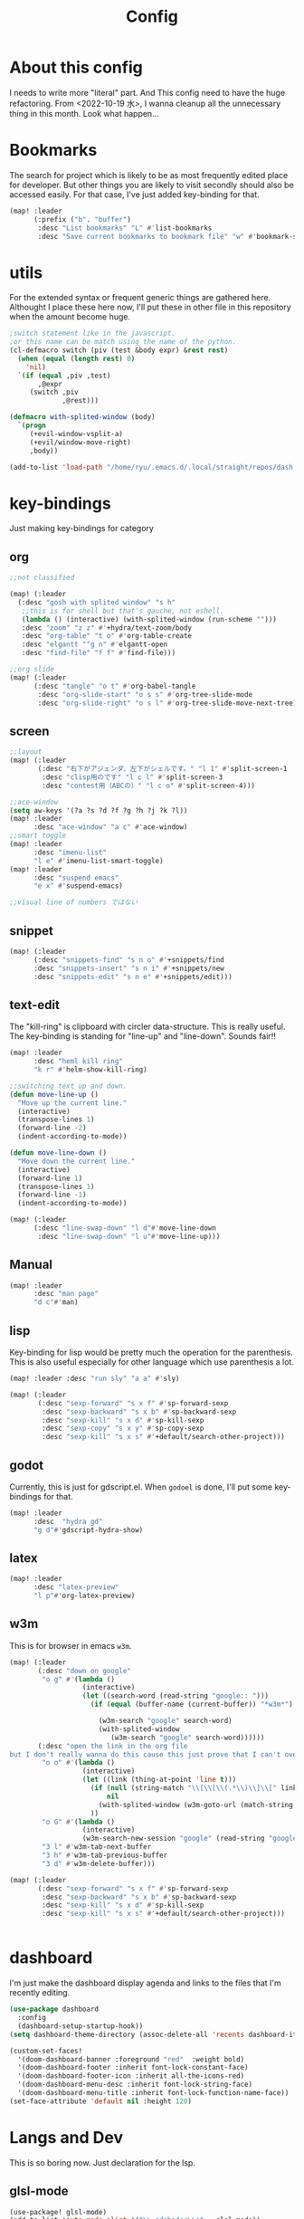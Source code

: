 #+TITLE: Config
#+property: header-args:emacs-lisp :tangle "./config.el"

* About this config
I needs to write more "literal" part. And This config need to have the huge refactoring. From <2022-10-19 水>, I wanna cleanup all the unnecessary thing in this month. Look what happen...

* Bookmarks
The search for project which is likely to be as most frequently edited place for developer. But other things you are likely to visit secondly should also be accessed easily. For that case, I've just added key-binding for that.
#+BEGIN_SRC emacs-lisp
(map! :leader
      (:prefix ("b". "buffer")
       :desc "List bookmarks" "L" #'list-bookmarks
       :desc "Save current bookmarks to bookmark file" "w" #'bookmark-save))
#+END_SRC

* utils
For the extended syntax or frequent generic things are gathered here.
Althought I place these here now, I'll put these in other file in this repository when the amount become huge.
#+begin_src emacs-lisp :results output
;switch statement like in the javascript.
;or this name can be match using the name of the python.
(cl-defmacro switch (piv (test &body expr) &rest rest)
  (when (equal (length rest) 0)
    'nil)
  `(if (equal ,piv ,test)
       ,@expr
     (switch ,piv
             ,@rest)))

(defmacro with-splited-window (body)
  `(progn
     (+evil-window-vsplit-a)
     (+evil/window-move-right)
     ,body))

(add-to-list 'load-path "/home/ryu/.emacs.d/.local/straight/repos/dash.el")
#+end_src

#+RESULTS:

* key-bindings
Just making key-bindings for category
** org
#+BEGIN_SRC emacs-lisp
;;not classified

(map! (:leader
  (:desc "gosh with splited window" "s h"
   ;;this is for shell but that's gauche, not eshell.
   (lambda () (interactive) (with-splited-window (run-scheme "")))
   :desc "zoom" "z z" #'+hydra/text-zoom/body
   :desc "org-table" "t o" #'org-table-create
   :desc "elgantt ""g n" #'elgantt-open
   :desc "find-file" "f f" #'find-file)))

;;org slide
(map! (:leader
      (:desc "tangle" "o t" #'org-babel-tangle
       :desc "org-slide-start" "o s s" #'org-tree-slide-mode
       :desc "org-slide-right" "o s l" #'org-tree-slide-move-next-tree)))

#+END_SRC

** screen
#+begin_src emacs-lisp
;;layout
(map! (:leader
       (:desc "右下がアジェンダ、左下がシェルです。" "l 1" #'split-screen-1
        :desc "clisp用のです" "l c l" #'split-screen-3
        :desc "contest用（ABCの）" "l c o" #'split-screen-4)))

;;ace-window
(setq aw-keys '(?a ?s ?d ?f ?g ?h ?j ?k ?l))
(map! :leader
      :desc "ace-window" "a c" #'ace-window)
;;smart toggle
(map! :leader
      :desc "imenu-list"
      "l e" #'imenu-list-smart-toggle)
(map! :leader
      :desc "suspend emacs"
      "e x" #'suspend-emacs)

;;visual line of numbers ではない
#+end_src

#+RESULTS:
: imenu-list-smart-toggle

** snippet
#+begin_src emacs-lisp
(map! (:leader
      (:desc "snippets-find" "s n o" #'+snippets/find
      :desc "snippets-insert" "s n i" #'+snippets/new
      :desc "snippets-edit" "s n e" #'+snippets/edit)))
#+end_src

** text-edit
The "kill-ring" is clipboard with circler data-structure. This is really useful.
The key-binding is standing for "line-up" and "line-down". Sounds fair!!
#+begin_src emacs-lisp
(map! :leader
      :desc "heml kill ring"
      "k r" #'helm-show-kill-ring)

;;switching text up and down.
(defun move-line-up ()
  "Move up the current line."
  (interactive)
  (transpose-lines 1)
  (forward-line -2)
  (indent-according-to-mode))

(defun move-line-down ()
  "Move down the current line."
  (interactive)
  (forward-line 1)
  (transpose-lines 1)
  (forward-line -1)
  (indent-according-to-mode))

(map! (:leader
      (:desc "line-swap-down" "l d"#'move-line-down
       :desc "line-swap-down" "l u"#'move-line-up)))
#+end_src

** Manual
#+begin_src emacs-lisp
(map! :leader
      :desc "man page"
      "d c"#'man)
#+end_src

** lisp
Key-binding for lisp would be pretty much the operation for the parenthesis. This is also useful especially for other language which use parenthesis a lot.
#+begin_src emacs-lisp
(map! :leader :desc "run sly" "a a" #'sly)

(map! (:leader
       (:desc "sexp-forward" "s x f" #'sp-forward-sexp
        :desc "sexp-backward" "s x b" #'sp-backward-sexp
        :desc "sexp-kill" "s x d" #'sp-kill-sexp
        :desc "sexp-copy" "s x y" #'sp-copy-sexp
        :desc "sexp-kill" "s x s" #'+default/search-other-project)))
#+end_src

#+RESULTS:
: +default/search-other-project

** godot
Currently, this is just for gdscript.el. When ~godoel~ is done, I'll put some key-bindings for that.
#+begin_src emacs-lisp
(map! :leader
      :desc  "hydra gd"
      "g d"#'gdscript-hydra-show)

#+end_src

** latex
#+begin_src emacs-lisp
(map! :leader
      :desc "latex-preview"
      "l p"#'org-latex-preview)
#+end_src
** w3m
This is for browser in emacs ~w3m~.
#+begin_src emacs-lisp
(map! (:leader
       (:desc "down on google"
        "o g" #'(lambda ()
                  (interactive)
                  (let ((search-word (read-string "google:: ")))
                    (if (equal (buffer-name (current-buffer)) "*w3m*")

                      (w3m-search "google" search-word)
                      (with-splited-window
                         (w3m-search "google" search-word))))))
       (:desc "open the link in the org file
but I don't really wanna do this cause this just prove that I can't over write the <return> key."
        "o o" #'(lambda ()
                  (interactive)
                  (let ((link (thing-at-point 'line t)))
                    (if (null (string-match "\\[\\[\\(.*\\)\\]\\[" link))
                        nil
                      (with-splited-window (w3m-goto-url (match-string 1 link))))
                    ))
        "o G" #'(lambda ()
                  (interactive)
                  (w3m-search-new-session "google" (read-string "google:: ")))
        "3 l" #'w3m-tab-next-buffer
        "3 h" #'w3m-tab-previous-buffer
        "3 d" #'w3m-delete-buffer)))

(map! (:leader
       (:desc "sexp-forward" "s x f" #'sp-forward-sexp
        :desc "sexp-backward" "s x b" #'sp-backward-sexp
        :desc "sexp-kill" "s x d" #'sp-kill-sexp
        :desc "sexp-kill" "s x s" #'+default/search-other-project)))


#+end_src

#+RESULTS:
: +default/search-other-project


* dashboard
I'm just make the dashboard display agenda and links to the files that I'm recently editing.
#+begin_src emacs-lisp
(use-package dashboard
  :config
  (dashboard-setup-startup-hook))
(setq dashboard-theme-directory (assoc-delete-all 'recents dashboard-item-generators))

(custom-set-faces!
  '(doom-dashboard-banner :foreground "red"  :weight bold)
  '(doom-dashboard-footer :inherit font-lock-constant-face)
  '(doom-dashboard-footer-icon :inherit all-the-icons-red)
  '(doom-dashboard-menu-desc :inherit font-lock-string-face)
  '(doom-dashboard-menu-title :inherit font-lock-function-name-face))
(set-face-attribute 'default nil :height 120)
#+end_src

#+RESULTS:

* Langs and Dev
This is so boring now. Just declaration for the lsp.
** glsl-mode
#+begin_src emacs-lisp
(use-package! glsl-mode)
(add-to-list 'auto-mode-alist '("\\.gdshader\\'" . glsl-mode))
#+end_src
** mermaid
#+begin_src emacs-lisp
(setq ob-mermaid-cli-path "/usr/bin/mmdc")

#+end_src

** plantuml
#+begin_src emacs-lisp
(setq org-plantuml-jar-path "~/.emacs.d/lib/plantuml.jar")
#+end_src
** LSP
*** auto
#+begin_src emacs-lisp
(setq lsp-auto-guess-root t)
(global-ede-mode t)
#+end_src

#+RESULTS:
: t

*** gdscript-mode
#+begin_src emacs-lisp
(when (string-equal system-type "darwin")
(setq gdscript-godot-executable "~/Desktop/Godot.app/Contents/MacOS/Godot"))

(setq gdscript-godot-executable "~/Downloads/Godot_v3.5-stable_x11.64")

 (defun lsp--gdscript-ignore-errors (original-function &rest args)
  "Ignore the error message resulting from Godot not replying to the `JSONRPC' request."
  (if (string-equal major-mode "gdscript-mode")
      (let ((json-data (nth 0 args)))
        (if (and (string= (gethash "jsonrpc" json-data "") "2.0")
                 (not (gethash "id" json-data nil))
                 (not (gethash "method" json-data nil)))
            nil ; (message "Method not found")
          (apply original-function args)))
    (apply original-function args)))
;; Runs the function `lsp--gdscript-ignore-errors` around `lsp--get-message-type` to suppress unknown notification errors.
(advice-add #'lsp--get-message-type :around #'lsp--gdscript-ignore-errors)
#+end_src

*** typescript
#+begin_src emacs-lisp :results silent
(add-hook 'typescript-mode-hook 'lsp-deferred)
(load-file "~/addhook/ob-typescript/ob-typescript.el")
#+end_src

#+RESULTS:


*** dap

#+begin_src emacs-lisp
(use-package dap-mode
  :custom
  (dap-lldb-debug-program `("/Users/motchang/.vscode/extensions/lanza.lldb-vscode-0.2.2/bin/darwin/bin/lldb-vscode"))
  :config
  (dap-mode 1)
  (dap-tooltip-mode 1)
  (require 'dap-lldb)
  (use-package dap-ui
      :ensure nil
      :config
      (dap-ui-mode 1)))
  (require 'dap-node)
(defun my-setup-dap-node ()
  "Require dap-node feature and run dap-node-setup if VSCode module isn't already installed"
  (unless (file-exists-p dap-node-debug-path) (dap-node-setup)))
(add-hook 'typescript-mode-hook 'my-setup-dap-node)
#+end_src

** shell
Just reading the enviroment valuable in .bashrc, bash_profile.
#+begin_src emacs-lisp
  (exec-path-from-shell-initialize)
#+end_src
** key-bind
Maybe I should use dumb-jump, But it's okay, it's working...
#+begin_src emacs-lisp
(defun mark-and-find-definition ()
  (interactive)
  (evil-set-marker ?c)
  (lsp-find-definition))

(map! (:leader
      (:desc "lsp search difinition" "l s d" #'mark-and-find-definition)))
#+end_src


* LISP
setup for multiple lisp.
** SCHEME
Just gauche.
#+begin_src emacs-lisp
(setq geiser-gauche-binary "/usr/bin/gosh")
(setq scheme-program-name "gosh -i")
(setq geiser-active-implementations '(guile gauche))
(use-package geiser-gauche
  :after geiser
  :init (add-to-list 'geiser-active-implementations 'gauche))
#+end_src

#+RESULTS:
: geiser-gauche

** RACKET
#+begin_src emacs-lisp
(add-hook 'racket-mode-hook
          (lambda ()
            (define-key racket-mode-map (kbd "<f5>") 'racket-run)))
(setq racket-program "/Applications/Racket\sv8.5/bin/racket")
#+end_src
** CLISP
**** SLY
#+BEGIN_SRC emacs-lisp
(use-package sly)
#+END_SRC


*** COCONUT
#+begin_src emacs-lisp
(use-package! coconut-mode)
(add-to-list 'auto-mode-alist '("\\.coco\\'" . coconut-mode))
#+end_src
*** elisp
#+begin_src emacs-lisp
(use-package! request)
#+end_src

* Org
** general
#+begin_src emacs-lisp
(defun head-add ()
  (interactive)
  (with-current-buffer
      (let ((content (read-string "* ")))
        (insert (concat "* " content "\n")))))

(map! :leader
      :desc "don't wanna write * again and again" "h h" #'head-add)

;;Just inserting link not completing the link section whole. Cuase I don't know how to access the clipboard from emacs.
(defun link-easer ()
  (interactive)
  (insert
   (format "[[][%s]]" (read-string "what is the title >")))
  (with-current-buffer (current-buffer)
    (re-search-backward "\\[\\]")
    )
  )

(map! :leader
      :desc "inserting link"
      "l n"#'link-easer)

#+end_src

#+RESULTS:
: link-easer

** habit
#+begin_src emacs-lisp
(require 'org-habit)
#+end_src

** Directory
#+BEGIN_SRC emacs-lisp
(when (string-equal system-type "darwin")
(setq org-directory "~/org"))
(when (string-equal system-type "gnu/linux")
(setq org-directory "~/org")
)

#+END_SRC
** Journal
#+BEGIN_SRC emacs-lisp
(when (string-equal system-type "gnu/linux")
  (setq org-journal-dir "~/Dropbox/roam/journal" )
  )


(setq org-journal-date-format "%A, %d %B %Y")
(require 'org-journal)

#+end_src
** Agenda

#+begin_src emacs-lisp

(setq org-agenda-skip-scheduled-if-done t
      org-agenda-skip-deadline-if-done t
      org-agenda-include-deadlines t
      org-agenda-block-separator #x2501
      org-agenda-compact-blocks t
      org-agenda-start-with-log-mode t)
(with-eval-after-load 'org-journal
(when (string-equal system-type "darwin")

  (setq org-agenda-files '("~/org/todo.org"
                           "~/org/elisptodo.org"
                           )))

)
(when (string-equal system-type "gnu/linux")

  (setq org-agenda-files '("~/org")))

(setq org-agenda-clockreport-parameter-plist
      (quote (:link t :maxlevel 5 :fileskip0 t :compact t :narrow 80)))
(setq org-agenda-deadline-faces
      '((1.0001 . org-warning)              ; due yesterday or before
        (0.0    . org-upcoming-deadline)))  ; due today or later

#+end_src



**** agenda styles
#+begin_src emacs-lisp
(defun air-org-skip-subtree-if-habit ()
  "Skip an agenda entry if it has a STYLE property equal to \"habit\"."
  (let ((subtree-end (save-excursion (org-end-of-subtree t))))
    (if (string= (org-entry-get nil "STYLE") "habit")
        subtree-end
      nil)))

(defun air-org-skip-subtree-if-priority (priority)
  "Skip an agenda subtree if it has a priority of PRIORITY.

PRIORITY may be one of the characters ?A, ?B, or ?C."
  (let ((subtree-end (save-excursion (org-end-of-subtree t)))
        (pri-value (* 1000 (- org-lowest-priority priority)))
        (pri-current (org-get-priority (thing-at-point 'line t))))
    (if (= pri-value pri-current)
        subtree-end
      nil)))

(setq org-agenda-custom-commands
      '(("n" "basic"
         ((tags "PRIORITY=\"A\""
                ((org-agenda-skip-function '(org-agenda-skip-entry-if 'todo 'done))
                 (org-agenda-overriding-header "High-priority unfinished tasks:")))
          (agenda "" ((org-agenda-span 4)))
          (alltodo ""
                   ((org-agenda-skip-function
                     '(or (air-org-skip-subtree-if-priority ?A)
                          (org-agenda-skip-if nil '(scheduled deadline))))))))
        ("w" "habits"
         ((alltodo ""
                   (org-habit-show-habits t))))))

                     #+end_src
** Pomodoro
#+BEGIN_SRC emacs-lisp
(use-package org-pomodoro
    :after org-agenda
    :custom
    (org-pomodoro-ask-upon-killing t)
    (org-pomodoro-format "%s")
    (org-pomodoro-short-break-format "%s")
    (org-pomodoro-long-break-format  "%s")
    :custom-face
    (org-pomodoro-mode-line ((t (:foreground "#ff5555"))))
    (org-pomodoro-mode-line-break   ((t (:foreground "#50fa7b"))))
    :hook
    (org-pomodoro-started . (lambda () (notifications-notify
                                               :title "org-pomodoro"
                           :body "Let's focus for 25 minutes!"
                           :app-icon "~/.emacs.d/img/001-food-and-restaurant.png")))
    (org-pomodoro-finished . (lambda () (notifications-notify
                                               :title "org-pomodoro"
                           :body "Well done! Take a break."
                           :app-icon "~/.emacs.d/img/004-beer.png")))
    :config
    :bind (:map org-agenda-mode-map
                ("p" . org-pomodoro)))

#+END_SRC


*** Startup settings
#+begin_src emacs-lisp
;;(setq org-startup-folded t)
#+end_src
*** Babel
**** Template
#+BEGIN_SRC emacs-lisp :results silent
(defun efs/org-babel-tangle-config ()
  (when (string-equal (file-name-directory (buffer-file-name))
                      (expand-file-name "home/ryu/.doom.d/config.org"))
    ;; Dynamic scoping to the rescue
    (let ((org-confirm-babel-evaluate nil))
      (org-babel-tangle))))

(add-hook 'org-mode-hook (lambda () (add-hook 'after-save-hook #'efs/org-babel-tangle-config)))

(org-babel-do-load-languages
 'org-babel-load-languages
 '(lisp . t)
 '(awk . t)
 '(bash . t)
 '(mermaid . t)
 '(python . t)
 '(haskell. t)
 '(C++ . t)
 '(dot . t)
 '(js . t)
 '(typescript . t)
 '(ditaa . t)
 '(plantuml. t)
 '(lilypond. t)
 '(rust . t)
 '(gnuplot . t)
 )
#+end_src

**** TODO typescript
https://github.com/lurdan/ob-typescript
の DEMO がうまく動作せず、
https://www.reddit.com/r/emacs/comments/b7rsxu/behold_orgbabelexecutetypescript/
で、トランスパイルを/tmp/でやろうとしている人がいて、うごいてなかった（ふつうに =npx tsc= が失敗している）のをみて、とりあえず、実行ごとに typescript をいれるだけしている（めちゃくちゃおそい）

#+begin_src emacs-lisp

(defun org-babel-execute:typescript (body params)
  (org-babel-execute:js
   (with-temp-buffer
     (let* ((ts-file (concat (temporary-file-directory) (make-temp-name "script") ".ts"))
            (js-file (replace-regexp-in-string ".ts$" ".js" ts-file)))
       (insert body)
       (write-region nil nil ts-file)
       (call-process-shell-command (concat "npx tsc " (shell-quote-argument ts-file)))
       (delete-region (point-min) (point-max))
       (insert-file js-file)
       (let ((js-source (buffer-substring (point-min) (point-max))))
         (delete-file ts-file)
         (delete-file js-file)
         js-source)))
   params))

(defalias 'org-babel-execute:ts 'org-babel-execute:typescript)
#+end_src

#+RESULTS:

**** circler
Circle is tiny little software which reads the code progression written in plain text.
The field separator is pipe ~|~; the result is the view of the openGL.
#+begin_src emacs-lisp
(setq org-babel-circler-excutebale "~/edu/clang/painting/unko")

(defun org-babel-execute:circler (body _)
  (interactive)
  "Org mode circler evaluate function"
  (let* ((filename "teston.txt")
         (cmd (concat org-babel-circler-excutebale " ./" filename)))
    (unless (shell-command-to-string (concat "cat" filename))
      (make-empty-file filename))
    (with-temp-file filename
      (insert body))
      (org-babel-eval cmd body)))
#+end_src


** org-roam
Org roam is package for personal(or you can make something with you friends), knowledge pages(wiki).
I just put the template for each wiki below. And my homepage is using snippet here, just taking advantage of the commands of the package to obtain the information of the graph of my articles.
*** org-roam-capture-template
#+begin_src emacs-lisp
(after! org-roam
  (setq org-roam-capture-templates
        '(("d" "default" plain
           "%?"
           :if-new (file+head "%<%Y%m%d%H%M%S>-${slug}.org" "#+title: ${title}\n")
           :unnarrowed t)

          ("l" "programming language" plain
           "* Characteristics\n\n- Family: %?\n- Inspired by: \n\n* Reference:\n\n"
           :if-new (file+head "%<%Y%m%d%H%M%S>-${slug}.org" "#+title: ${title}\n")
           :unnarrowed t)

          ("b" "book notes" plain
           "\n* Source\n\nAuthor: %^{Author}\nTitle: ${title}\nYear: %^{Year}\n\n* Summary\n\n%?"
           :if-new (file+head "%<%Y%m%d%H%M%S>-${slug}.org" "#+title: ${title}\n")
           :unnarrowed t)
          ("p" "project" plain "* Goals\n\n%?\n\n* Tasks\n\n** TODO Add initial tasks\n\n* Dates\n\n"
           :if-new (file+head "%<%Y%m%d%H%M%S>-${slug}.org" "#+title: ${title}\n#+filetags: Project")
           :unnarrowed t)
          ("s" "ordinary stuff" "* aha"
           :fi-new (file+haed "%<%Y%m%d%H%M%S>-${slug}.org" "#+title: ${title}\n#+filetags: Project")
           :unnarrowed t)
          )))

(defun get-roam-links-json ()
  (json-encode-alist
   (org-uniquify-alist
    (mapcar #'(lambda (x) (list (intern (car x)) (cadr x)))
            (org-roam-db-query
             `[:select  [links:source
                         links:dest]
               :from links
               :where (= links:type "id")])))
   ))

(defun get-roam-nodes-json ()
  (json-encode-alist (org-roam-db-query [:select [id
                                                  file
                                                  title
                                                  level
                                                  pos
                                                  olp
                                                  properties
                                                  (funcall group-concat tag
                                                           (emacsql-escape-raw \, ))]
                                         :as tags
                                         :from nodes
                                         :left-join tags
                                         :on (= id node_id)
                                         :group :by id])))


;; for the homepage, I have to prepare the id and link information as json.
(defun create-node-and-link-json ()
  (interactive)
  (let ((output-dir "~/Dropbox/POKE/Web/raedme/public/texts"))
    (when (equal org-roam-directory output-dir)
      (with-temp-file  (concat output-dir "/links.json")
        (insert (get-roam-links-json)))
      (with-temp-file (concat output-dir "/nodes.json")
        (insert (get-roam-nodes-json)))
      )
    (message "node.json and links.json was written")
    ))

(add-to-list 'org-roam-capture-new-node-hook #'create-node-and-link-json)

#+end_src

*** dir-option
#+begin_src emacs-lisp
(defun select-roam-db ()
  (interactive)
  ;;personal use
  (let ((select '((me . roam)
                  ;; with my friend
                  (share . loggg)
                  ;; Obviously, for the homepage.
                  (homepage . homepagr/raedme/public/texts))))

    (ivy-read "🐕🐕どのwikiにするか🐕🐕" select
              :require-match t
              :action (lambda (choice)
                        (setq org-roam-directory (concat "~/Dropbox/"
                                                         (symbol-name (cdr choice)))))))
  (org-roam-db-sync))
#+end_src

#+RESULTS:
: select-roam-db


*** org-roam-ui
Just for org-roam-ui, completely same as the readme of the org-roam-ui. Just boring.
#+begin_src emacs-lisp
(setq org-roam-directory "~/Dropbox/roam")
(use-package org-roam-bibtex
  :after org-roam
  :config
  (require 'org-ref))

(use-package! websocket
    :after org-roam)
    <sh

(use-package! org-roam-ui
    :after org ;; or :after org
         normally we'd recommend hooking orui after org-roam, but since org-roam does not have
         a hookable mode anymore, you're advised to pick something yourself
**** if you don't care about startup time, use
    :hook (after-init . org-roam-ui-mode)
    :config
    (setq org-roam-ui-sync-theme t
         org-roam-ui-follow t
          org-roam-ui-update-on-save t
         org-roam-ui-open-on-start t))


#+END_SRC
*** org-roam-dialies
Templates for my dailies.
#+begin_src emacs-lisp
(setq org-roam-dailies-directory "~/Dropbox/roam/journal")
;;;;;;;;;;;;;;;;;;;;;;;;;;;;;;;;;;;;;;;;;;;;;;;;;;;;;;;;;;;;;;;;;;;;;;;;;;;;;;;;
;; (setq org-roam-dialies-capture-template                                    ;;
;;       '(("d" "default" entry "* %<%I:%H%p>: %?"                            ;;
;;         :if-new (file+head "%S<%Y-%m-%d>.org" "#+title: %<%Y-%m%d>\n?")))) ;;
;;;;;;;;;;;f;;;;;;;;;;;;;;;;;;;;;;;;;;;;;;;;;;;;;;;;;;;;;;;;;;;;;;;;;;;;;;;;;;;;


#+end_src
**** (setq org-roam-dailies-capture-templates
      '(("d" "Journal" entry "* %<%H: %M>\n"
         :if-new (file+head+olp "%<%Y-%m-%d>.org"
  	  	        "#+title: %<%Y-%m-%d>\n#+filetags: %<:%Y:%B:>\n"
		  	        ("Journal")))
        ("b" "books" entry "* books"
         :if-new (file+head+olp "%<%Y-%m-%d>.org"
  	  	        "#+title: %<%Y-%m-%d>\n#+filetags: %<:%Y:%B:>\n"
		  	        ("Journal")))


        ("m" "Most Important Thing" entry "* TODO %? :mit:"
         :if-new (file+head+olp "%<%Y-%m-%d>.org"
			        "#+title: %<%Y-%m-%d>\n#+filetags: %<:%Y:%B:>\n"
			        ("Most Important Thing(s)")))))


#+end_src
** elgantt
#+begin_src emacs-lisp
(use-package! elgantt)

(setq elgantt-user-set-color-priority-counter 0)
(elgantt-create-display-rule draw-scheduled-to-deadline
  :parser ((elgantt-color . ((when-let ((colors (org-entry-get (point) "ELGANTT-COLOR")))
                               (s-split " " colors)))))
  :args (elgantt-scheduled elgantt-color elgantt-org-id)
  :body ((when elgantt-scheduled
           (let ((point1 (point))
                 (point2 (save-excursion
                           (elgantt--goto-date elgantt-scheduled)
                           (point)))
                 (color1 (or (car elgantt-color)
                             "black"))
                 (color2 (or (cadr elgantt-color)
                             "red")))
             (when (/= point1 point2)
               (elgantt--draw-gradient
                color1
                color2
                (if (< point1 point2) point1 point2) ;; Since cells are not necessarily linked in
                (if (< point1 point2) point2 point1) ;; chronological order, make sure they are sorted
                nil
                `(priority ,(setq elgantt-user-set-color-priority-counter
                                  (1- elgantt-user-set-color-priority-counter))
                           ;; Decrease the priority so that earlier entries take
                           ;; precedence over later ones (note: it doesn’t matter if the number is negative)
                           :elgantt-user-overlay ,elgantt-org-id)))))))

(setq elgantt-header-type 'outline
      elgantt-insert-blank-line-between-top-level-header t
      elgantt-startup-folded nil
      elgantt-show-header-depth t
      elgantt-draw-overarching-headers t)
#+end_src

** reading
Commands for code reading. I borrow the sneppet from ladicle's one.
#+begin_src emacs-lisp
(defconst ladicle/org-journal-dir "~/roam/journal/")
(defconst ladicle/org-journal-file-format (concat ladicle/org-journal-dir "%Y%m%d.org"))

(defvar org-code-capture--store-file "")
(defvar org-code-capture--store-header "")

;; This function is used in combination with a coding template of org-capture.
(defun org-code-capture--store-here ()
  "Register current subtree as a capture point."
  (interactive)
  (message "the header is stored")
  (setq org-code-capture--store-file (buffer-file-name))
  (setq org-code-capture--store-header (nth 4 (org-heading-components))))

;; This function is used with a capture-template for (function) type.
;; Look for headline that registered at `org-code-capture--store-header`.
;; If the matching subtree is not found, create a new Capture tree.
(defun org-code-capture--find-store-point ()
  "Find registered capture point and move the cursor to it."
  (let ((filename (if (string= "" org-code-capture--store-file)
                      (format-time-string ladicle/org-journal-file-format)
                    org-code-capture--store-file)))
    (set-buffer (org-capture-target-buffer filename)))
  (goto-char (point-min))
  (unless (derived-mode-p 'org-mode)
    (error
     "Target buffer \"%s\" for org-code-capture--find-store-file should be in Org mode"
     (current-buffer))
    (current-buffer))
  (if (re-search-forward org-code-capture--store-header nil t)
      (goto-char (point-at-bol))
    (goto-char (point-max))
    (or (bolp) (insert "\n"))
    (insert "* Capture\n")
    (beginning-of-line 0))
  (org-end-of-subtree))

;; Capture templates for code-reading
(add-to-list 'org-capture-templates
      '("u" "code-link"
         plain
         (function org-code-capture--find-store-point)
         "% {Summary}\n%(with-current-buffer (org-capture-get :original-buffer) (browse-at-remote--get-remote-url))\n# %a"
         :immediate-finish t))

(add-to-list 'org-capture-templates
        '("p" "just-code-link"
         plain
         (function org-code-capture--find-store-point)
         "%A"
         :immediate-finish t))

(defun cond-url ()
  """depending on the content of (car kill-ring)
burf the content I wanna place in journal"""
  (interactive)
  (let* ((url-lst
          (cl-remove-if (lambda (txt) (string= txt ""))
                        (split-string
                         (car kill-ring)
                         "/")
                        ))
         (domain (cadr url-lst))
         (author-repo (cddr url-lst))
         (author (nth 0 author-repo))
         (repo (car (last  author-repo)))
         (lasto (car (last url-lst))))
    (switch domain
            ("github.com"
             (insert (format "(package! %s
  :recipe (:host github :repo \"%s\"))"
                             repo (concat author  "/" repo))))
            ("www.youtube.com"
             (insert
              (shell-command-to-string
               (format "python3 ~/Dropbox/POKE/Web/youtube-sub.py %s"
                       (and (string-match "v=\\(.*\\)$" lasto)
                            (match-string 1 lasto))))
              ))
            )
    )
  )

;;keybinding
(map! (:leader
      (:desc "counsel capture" "c p" #'counsel-org-capture
       :desc "counsel capture"
      "y c" #'org-code-capture--store-here)))

#+end_src

#+RESULTS:
: org-code-capture--store-here


** babel
For org-babel, I just wanna make it look surrounded on the left side. The overlay of the ~org-modern~ is not my taste, so I've disabled the functionality partially.
#+begin_src emacs-lisp
(use-package org-modern-indent
  ;; :straight or :load-path here, to taste
  :hook
  (org-indent-mode . org-modern-indent-mode))
(add-hook 'org-mode-hook #'org-modern-mode)

(use-package org-auto-tangle
  :defer t
  :hook (org-mode . org-auto-tangle-mode))
(setq org-modern-table nil)
(progn
  (add-to-list 'load-path "~/.emacs.d/site-lisp")
  (require 'org-pretty-table)
  (add-hook 'org-mode-hook (lambda () (org-pretty-table-mode))))
(map! :leader
      :desc "execute under the subtree"
      "d o" #'org-babel-execute-subtree)
#+end_src

** org-benrify
*** To search each headlines
When editting ~.org~ file, I often search that using pattern matching like with this ~*~, then move back and forth. But I've make the list of the headline in the floating window using ~ivy~.
Go to the headiline point as the top of the screen.
#+begin_src emacs-lisp
(defun display-list-of (what-to-find)
  (interactive)
  (defun get-existing-heading-in-buffer ()
    (save-excursion
      (goto-char (point-min))
      (let ((head '()))
        (while (re-search-forward what-to-find (point-max) t)
          (add-to-list 'head (list (replace-regexp-in-string "\n" "" (thing-at-point 'line nil) )(point)))
          )
        head)))
  (ivy-read "headings> " (reverse (get-existing-heading-in-buffer))
            :action (lambda (x) (progn (goto-char (cadr x)) (evil-scroll-line-to-top (line-number-at-pos))))))
(map! :leader
      :desc "heading list of current buffer"
      "l h" (lambda () (interactive) (display-list-of "^*")))

(map! :leader
      :desc  "display TODO in the buffer and go there if you want"
      "l t" (lambda () (interactive) (display-list-of "TODO")))
#+end_src



#+RESULTS:
| lambda | nil | (interactive) | (display-list-of TODO) |


** tempo
shortcut for babel, using tab key to complete to the cons things below.
Just shoutcut keywords for src-block. I really want to add the =:results output= as the default.

#+begin_src emacs-lisp
(require 'org-tempo)
(add-to-list 'org-structure-template-alist '("el" . "src emacs-lisp"))
(add-to-list 'org-structure-template-alist '("ru" . "src rust"))
(add-to-list 'org-structure-template-alist '("cc" . "src C"))
(add-to-list 'org-structure-template-alist '("cl" . "src lisp"))
(add-to-list 'org-structure-template-alist '("aw" . "src awk"))
(add-to-list 'org-structure-template-alist '("ba" . "src bash"))
(add-to-list 'org-structure-template-alist '("py" . "src python"))
(add-to-list 'org-structure-template-alist '("hs" . "src haskell"))
(add-to-list 'org-structure-template-alist '("ts" . "src typescript"))
(add-to-list 'org-structure-template-alist '("pl" . "src plantuml"))
(add-to-list 'org-structure-template-alist '("js" . "src js"))
(add-to-list 'org-structure-template-alist '("circler" . "src circler"))
(add-to-list 'org-structure-template-alist '("lil" . "src lilypond"))
#+end_src

#+RESULTS:
: ((ts . src typescript) (hs . src ts) (lil . src lilypond) (circler . src circler) (js . src js) (pl . src plantuml) (hs . src haskell) (py . src python) (ba . src bash) (aw . src awk) (cl . src lisp) (cc . src C) (ru . src rust) (el . src emacs-lisp) (a . export ascii) (c . center) (C . comment) (e . example) (E . export) (h . export html) (l . export latex) (q . quote) (s . src) (v . verse))

** capture
#+begin_src emacs-lisp
(add-to-list 'org-capture-templates
        '("s" "ordinary stuff"
         plain
         #'(lambda () (print "para ppa"))
         "%a"
         :immediate-finish t))
#+end_src
* PREFERENCE
#+begin_src emacs-lisp
(defun my-pretty-lambda ()
  (setq prettify-symbols-alist '(("lambda" . 955))))
(add-hook 'python-mode-hook 'my-pretty-lambda)
(add-hook 'python-mode-hook 'prettify-symbols-mode)
(add-hook 'org-mode-hook 'my-pretty-lambda)
(add-hook 'org-mode-hook 'prettify-symbols-mode)
(add-hook 'lisp-mode-hook 'my-pretty-lambda)
(add-hook 'lisp-mode-hook 'prettify-symbols-mode)
(add-hook 'emacs-lisp-mode-hook 'my-pretty-lambda)
(add-hook 'emacs-lisp-mode-hook 'prettify-symbols-mode)
#+end_src

* screen
#+begin_src emacs-lisp
(defun split-screen-1 ()
  (interactive)
  (progn
  (evil-window-split)
  (next-window-any-frame)
  (shrink-window 15)
  (evil-window-vsplit)
  (eshell)
  (next-window-any-frame)
  (org-agenda :key "n")
  (next-window-any-frame)
    ))

(defun split-screen-2 ()
  (interactive)
  (progn
  (evil-window-vsplit)
  (evil-window-split)
  (shrink-window 15)
  (evil-window-vsplit)
  (eshell)
  (next-window-any-frame)
  (org-agenda :key "n")
  (next-window-any-frame)
    ))

(defun split-screen-3 ()
  (interactive)
  (progn
  (evil-window-vsplit)
  (find-file "~/edu/clisp")
  (next-window-any-frame)
  (sly)
  (evil-window-vsplit)
  (org-roam-ref-find "clisp")
  ))

(defun split-screen-4 ()
  (interactive)
  (progn
    (let ((contest-num (read-string "What is the number of contest? :"))
          (dir-name nil))
  (evil-window-vsplit)
  (setq dir-name (concat "~/edu/python/abc" contest-num))
  (mkdir dir-name)
  (find-file (concat dir-name "/a.py"))
  (next-window-any-frame)
  (eshell)
  (next-window-any-frame)


    )))

  (use-package ace-window
   :custom-face
    (aw-leading-char-face ((t (:height 4.0 :foreground "#f1fa8c")))))
#+end_src
* tools
** vocacb
#+begin_src emacs-lisp
(defun append-string-to-file (s filename)
  (with-temp-buffer
    (insert s)
    (insert "\n")
    (write-region (point-min) (point-max) filename t)))

(defun ankki ()
  (interactive)
  (progn
    (let ((word (read-string "🐕Type in the word you don't know🐕: ")))
      (append-string-to-file word "~/Documents/words.txt")
      )
    (async-shell-command "python3 ~/.doom.d/asdf.py")
    )
  )


#+end_src
** TODO 矢印
キーマップはとりま設計書
- ├ からの分岐を考える
  下に伸ばしたいのがほとんどのはず？？
  作成した時点で上に追加しておく？
- 折り曲げた時に釣り合いが取れるかどうか。
  現在ある矢印のつながりを探索して、オブジェクト（クラスでも、構造体でもいいから）
  を作成して、そこから、おる。

*** keymap

|-----------+-----------+-------------------------+---------|
|           | key       | func name               | shape   |
|-----------+-----------+-------------------------+---------|
| create    | SPC a j k | arrow down right        | └─>     |
|           |           |                         |         |
|           | SPC a p h | arrow path horizontally | ┘ or └  |
|-----------+-----------+-------------------------+---------|
#+begin_src emacs-lisp

(defun yajirushi-add ()
  (interactive)
  (let ((length (cl-parse-integer(read-string "put the arrow length here: " "3") :radix 10))
        (result ""))
    (cl-do ((num 1 (1+ num)))
        ((> num length))
      (if (equal num length)
          (setq result (concat result "└─>"))
        (setq result (concat result "├─>\n"))))
    (with-current-buffer
        (insert result)
      (number-to-string (line-number-at-pos)))
    ))
;;横に伸びるやつ
(defun yajirushi-new-line ()
  (interactive)
  (cl-case (char-after)
    ((?│)
     (forward-line -1)
     (let ((line-content (thing-at-point 'line t)))
       (insert line-content)))
    ((?├)

     (forward-line 1)
     (let ((line-content (thing-at-point 'line t)))
       (insert "\n")
       (forward-line -1)
       (insert "│")
       ))

    ((?┬)
     (let ((line-content (thing-at-point 'line t))
           (end (point)))
       (beginning-of-line)
       (let* ((start (point))
              (offset (- end start)))
         (forward-line 1)
         (insert line-content)
         (forward-line -1)
         (cl-do ((num 0 (1+ num)))
             ((> num offset))
           (cl-case (char-after)
             ((?├)
              (delete-forward-char 1)
              (insert "│")
              (forward-char -1)
              )
             ((?┬)
              (delete-forward-char 1)
              (insert "└")
              (forward-char -1)
              )
             ((?─)
              (delete-forward-char 1)
              (insert " ")
              (forward-char -1)
              )
             ((?└)
              (delete-forward-char 1)
              (insert " ")
              (forward-char -1)
              )
             )

           (forward-char 1)
           )
         )))))
;;現在位置のXを保持したまま上へいく。
(defun yajirushi-go-upward ()
  (let ((end (point)))
    (beginning-of-line)
    (let* ((start (point))
           (offset (- end start))
           )
      (forward-line -1)
      (goto-char (+ offset (point)))
      )
    ))
;;もしかしたら、ぶつかるところがふえるかもしれない
(defun yajirushi-go-left ()
  (interactive)
  (while (not (equal (thing-at-point 'char t) "└"))
    (forward-char -1)))

(defun yajirushi-go-right ()
  (interactive)
  (while (not (equal (thing-at-point 'char t) "┘"))
    (forward-char 1)))
;;左までいって、上(yajirushi-go-upward)まで探索したら、そのポイントを保存する
;;右までいったら、そのポイントを保存する。
;;一つの辺に複数のHubがあったら、エラーを出す。
(defun detect-box ()
  (interactive)
  (let ((start) (top-left) (bottom-right))
    (setq start (point))
  (cl-case (char-after)
    ((?┯)
     (yajirushi-go-left)
     (while (not (equal (thing-at-point 'char t) "┌"))
       (yajirushi-go-upward))
     (setq top-left (point))
     (goto-char start)
     (yajirushi-go-right)
     (setq bottom-right (point))
     ))
  (print top-left)
  (print bottom-right)
  )
)
;;;;;;;;;;;;;;;;;;;;;;;;;;;;;;;;
;; (defun adjust-box-shape () ;;
;;   (interactive))           ;;
;;;;;;;;;;;;;;;;;;;;;;;;;;;;;;;;

;;文字の長さを調べるー＞その分上のやつを作る。
;;入力した文字の両端に縦の罫線をつける
(defun moji-tree ()
  (interactive)
  (let ((word (cl-parse-integer(read-string "put string here: " ))
        (result ""))
        (with-current-buffer
        (insert result)
      (number-to-string (line-number-at-pos)))
    )
                        ))

(defun yajirushi-rotate ()
  (interactive)
  (cl-case (char-after)
    ;;
    ((?└)
     (delete-forward-char 1)
     (insert "├"))
    ((?├)
     (delete-forward-char 1)
     (insert "┌"))
    ((?┌)
     (delete-forward-char 1)
     (insert "└"))
    ;;横から
    ((?─)
     (delete-forward-char 1)
     (insert "┬")
     (forward-char -1)
     )
    ((?┬)
     (delete-forward-char 1)
     (insert "─"))
    ))

(defun yajirushi-expand ()
  (interactive)
  (cl-case (char-after)
    ((?─)
     (insert "─"))))

;;TODO;;;;;;;;;;;;;;;;;;;;;;;;;
;; (defun box-display ()     ;;
;;   (interactive)           ;;
;;)                          ;;
;;;;;;;;;;;;;;;;;;;;;;;;;;;;;;;

;;key-bind
(map! (:leader
      (:desc "個数を指定して矢印をつくる" "a j l" #'yajirushi-add
      :desc "文字の種類に応じて回転" "a r" #'yajirushi-rotate
      :desc "文字の種類に応じてのばす" "a x" #'yajirushi-expand
      :desc "文字の種類に応じて改行" "a o" #'yajirushi-new-line)))
#+end_src
* ivy
#+begin_src emacs-lisp
(use-package ivy-posframe
      :config
    (ivy-posframe-mode 1))
(setq ivy-posframe-parameters
      '((left-fringe . 10)
        (right-fringe . 10)))
#+end_src
* beacon
#+begin_src emacs-lisp
(use-package beacon
  :custom
     (beacon-color "white")
    :config
    (beacon-mode 1)
    )
#+end_src
* easy-draw
#+begin_src emacs-lisp
(with-eval-after-load 'org
  (require 'edraw-org)
  (edraw-org-setup-default))
#+end_src
* workspace
#+begin_src emacs-lisp
(defun open-this-buffer-in-workspece ()
  (interactive)
  (let ((where-i-was (current-buffer)))
    (+workspace/new)
    (switch-to-buffer where-i-was)))

(map! (:leader
       (:desc "to-workspace" "w z"#'open-this-buffer-in-workspece
        :desc "to-workspace" "w d"#'+workspace/delete)))
#+end_src


* journal utils
#+begin_src emacs-lisp
(defun extract-link-name (link-content)
  (let ((brace link-content))
    (string-match "\\]\\[\\(.*\\)\\]\\]" brace)
    (match-string 1 brace)))

(defun get-exsting-link-name ()
  (save-excursion
    (goto-char (point-min))
    (let ((rect-bracketed '()))
      (while (re-search-forward "^\\[" (point-max) t)
        (add-to-list 'rect-bracketed
                     (extract-link-name (thing-at-point 'line t))))
      rect-bracketed)))

(defun linkp (name)
  (if (member name (get-exsting-link-name))
      t
    nil))

;I couldn't find the prepared thing for the org-dailies
(defun get-today-file ()
  ;;get the file name of current date
  (let ((file-name (org-journal--get-entry-path))
        year month date)
    (string-match "[0-9]+" file-name)
    (setq file-name (match-string 0 file-name))
    (cl-destructuring-bind (year month date)
        (mapcar #'(lambda (pos) (substring file-name (cl-first pos) (car (last pos))))
                (list '(0 4) '(4 6) '(6 8)))
    (format "%s-%s-%s.org" year month date))))

(unless (file-exists-p (format "%s/%s" org-roam-dailies-directory (get-today-file)))
  (org-roam-dailies-capture-today :KEYS "d") (save-buffer))

(defun get-node-name (str)
  (string-match "-.*" str)
  (print (substring (match-string 0 str) 1 (length (match-string 0 str)))))

;this name should be on create journal
;most fishy place
(defun write-to (buffer)
  (with-current-buffer
      (let ((new-node (buffer-name)))
        (set-buffer buffer)
        (goto-char (point-max))

        (unless (file-exists-p (format "%s/%s" org-roam-dailies-directory (get-today-file)))
          (print "no-today file"))
        ; if the link exist, skip, if no, create the link to it.
        (unless (linkp (get-node-name new-node))
          (save-excursion
            (look-for-header-insert
             (format "[[%s][%s]]\n" (concat org-roam-directory "/" new-node) (get-node-name new-node)) "visited")
            ))
        (insert-header-unless-exist "visited")
        (print (current-buffer)))))

(defun add-url-to-journal ()
  (interactive)
  (look-for-header-insert (format "[[%s][%s]]\n" w3m-current-url(read-string "What's our title of this page?> ")) "visited"))

(add-hook 'org-roam-capture-new-node-hook (lambda () (write-to (get-today-file))))
(add-hook 'org-roam-find-file-hook (lambda () (write-to (get-today-file))))

(defun today-buffer ()
  (let ((dirname (org-journal--get-entry-path))
        journal-entry (ymd '((0 4) (4 6) (6 8))))
    (string-match "journal/\\(.*\\)$" dirname)
    (apply #'(lambda (y m d) (format "%s-%s-%s.org" y m d))
           (cl-map 'list
                   #'(lambda (each) (substring (match-string 1 dirname) (car each) (cadr each)))
                   ymd))))

(setq +org-capture-journal-file (concat "~/Dropbox/roam/journal/" (today-buffer)))

;TODO really don't wanna make it today-buffer specific.
(defun look-for-header-insert (content header)
  (set-buffer (today-buffer))
  (save-excursion
    (goto-char (point-min))
    (while (re-search-forward (concat "^\\* " header) (point-max) t)
      (insert (concat "\n" content)))))

(defun insert-header-unless-exist (head)
  (let ((headline (concat "* " head)))
    (unless (headerp (today-buffer) headline)
      (goto-char (point-max)) (insert headline))))

(defun headerp (buffer heading)
  (set-buffer buffer)
  (save-excursion
    (let ((nodes '()))
      (goto-char (point-min))
      (while (re-search-forward "^*" (point-max) t)
        (add-to-list 'nodes (replace-regexp-in-string "\n" "" (thing-at-point 'line t))))
      (if (member heading nodes)
          t
        nil)
      )))

;;setup the key-binds
(map! (:leader
       (:desc "dict-lookup-with-journal"
        "s t" (lambda ()
                (interactive)

                (let ((thing (doom-thing-at-point-or-region 'word)))
                  (insert-header-unless-exist "vocab")
                  (+lookup/dictionary-definition thing)
                  (look-for-header-insert thing "vocab")))
        )
       (:desc "leave history with the w3m"
        "c u r i" #'add-url-to-journal)))

(add-to-list 'org-capture-templates
             '("j" "Journal" entry
               (file +org-capture-journal-file)
               "* %?\n" :prepend t))
#+end_src
* おべんきょ
ユニケージの教科書の勉強ついでにつくったのとか。
shellgei 160 のとか。
#+begin_src emacs-lisp
(defun create-unicage-dir ()
  (interactive)
  (let ((unicage-dir (list "LOG"
                           '(NENDAI "CGI" "HTML"
                                    "INPUT" (TUIDE "UNKO"))))
        (app-name (read-string "APP NAME> ")))
    (f-mkdir app-name)
    (cl-labels ((rec (dir cur)
                     (cond
                      ((null dir) (ignore)) ;base case for the end
                      ((stringp (car dir))
                       (progn (f-mkdir (format "%s/%s" cur (car dir)))
                              (rec (cdr dir) cur)))
                      ((listp
                        (car dir))
                       (if (symbolp (caar dir))
                           (progn (f-mkdir (format "%s/%s" cur (caar dir)))
                                  (rec (cdar dir) (format "%s/%s"
                                                          cur
                                                          (symbol-name (caar dir)))))
                         (print (car dir))))
                      )
                     ))
      (rec unicage-dir app-name)
      )
    ))


(defun shellgei ()
  (interactive)
  (let* ((-dir "~/shellgei160/")
         (qdata
          (-map (lambda (cand) (and (f-directory-p cand)
                                    (list cand (helm-list-directory cand))))
                (helm-list-directory (format "%sqdata" -dir))))
         (answer
          (-map (lambda (cand)
                  (format "%sanswer/%s.md" -dir (and (stringp (car cand))
                                                     (helm-basename (car cand)))))
                qdata)))
    (print answer)
    (ivy-read "mondai> "
              qdata
              :action (lambda (choice)
                        (progn
                          (setq current-question
                                (list
                                 choice (nth (cl-position choice qdata) answer)))
                          (dired (car choice)))))
    )
  )

(defun shellgei-back-and-forth ()
  (interactive)
  (if (string-match-p "qdata" (helm-current-directory))
      (dired (car (last current-question)))
    (find-file (caar current-question))
    ))

(map! :leader
      :desc "just navigation" "s g g" #'shellgei
      :desc "go to answer or question" "s g n" #'shellgei-back-and-forth
      )

#+end_src

#+RESULTS:
: shellgei-back-and-forth

** competitive
#+begin_src emacs-lisp
(use-package ob)
(setq atco-dir "~/competi/")
(defun atco ()
  (interactive)
  (let ((competi-buffer (get-buffer-create "*atcoder*"))
        (contest-name (read-string "Fill in contest name>> ")))
    (with-splited-window (shell "atcoder"))
    (comint-send-string (get-process "atcoder") (format "cd %s && acc new %s\n" atco-dir contest-name))
    ;;(comint-send-input (get-process "shell") "a")
    )
  )


(defun test-atco ()
  (interactive)
  (let ((exp (cadr (split-string (buffer-file-name (current-buffer)) "\\.")) )
        (file-with-fullpath buffer-file-name)
        (cwd (helm-basedir (buffer-file-name)))
        )

    (if
        (member "atcoder" (mapcar #'buffer-name (mapcar #'window-buffer (window-list))))
        (evil-window-right 1)
      (with-splited-window (shell "atcoder"))
      )

    (comint-send-string (get-process "atcoder")
                        (cond
                         ((equal exp "py")
                          (format "oj t -c \"python3 %s\" -d %s/tests/\n"  file-with-fullpath cwd))
                         ((equal exp "lisp") (format "oj t -c \"sbcl --script %s/main.lisp\" -d %stests/\n" (pwd) (pwd)))
                         ))))


(defun submit-atco()
  (interactive)
  (eshell "competi")
  (insert "acc s main.py")
  (execute-kbd-macro (kbd "<return>"))
  (execute-kbd-macro (kbd "<esc>")))

(general-simulate-key "SPC")
(map! (:leader
       (:desc "prepare tests and templates" "a t n" #'atco
        :desc "submit" "a t s" #'submit-atco
        :desc "test" "a t t" #'test-atco)))

#+end_src

#+RESULTS:
: test-atco

* cursor move
** "" の中身を消してくれるやつ
この辺はもうちょいうまくできそう
#+begin_src emacs-lisp
(defun go-and-delete-in-double-quote ()
  (interactive)
  (re-search-forward "\"" (line-end-position) t)
  (kill-region (mark) (1- (point)))
  )
(map! :leader
      :desc "delete-content-of-double-quote"
      "d l w" #'go-and-delete-in-double-quote)
#+end_src
** ) まで行ってくれるやつ
#+begin_src emacs-lisp
(defun goto-end-of-parenthesis ()
  (interactive)
  (set-mark (point))
  (re-search-forward ")" (line-end-position) t)
  (kill-region (mark) (1- (point))))
(map! :leader
      :desc "delete-content-of-double-quote"
      "d l )" #'goto-end-of-parenthesis)
#+end_src
* gif
For displaying the gif on the emacs.
#+begin_src emacs-lisp
(add-hook 'org-mode-hook #'org-inline-anim-mode)
(defun inline-img-wrap ()
  (interactive)
  (org-inline-anim-animate 4))

(map! :leader
      :desc "added the prefix"
      "a n" #'inline-img-wrap)
#+end_src

* shell
#+begin_src emacs-lisp
;; load environment value
(dolist (path (reverse (split-string (getenv "PATH") ":")))
  (add-to-list 'exec-path path))
#+end_src

* browser
#+begin_src emacs-lisp
(use-package! w3m
  :commands (w3m)
  :config
  (setq w3m-use-tab-line nil))

(map! (:leader
       (:desc "just goes to w3m "
        "w 3"
        (lambda () (interactive)
          (with-splited-window (w3m))))))

(setq gdscript-docs-local-path "~/sites/godot/")
(setq org-roam-directory "~/Dropbox/roam")

(defun shell-command-existp (command)
  (cl-case (shell-command
            (format "command -v %s" command))
    (0 't)
    (1 'nil)
    ))

(defun read-book-with-chrome ()
  (interactive)
  (let* ((browser-candidate
          '("google-chrome-stable" "chromium"))

    (browser-to-use (car (cl-remove-if #'null (-map (lambda (c) (when (shell-command-existp c) c)) browser-candidate)))))

    (ivy-read "books to read> "
              (split-string (shell-command-to-string "cd ~/Dropbox/books && ls") "\n")
              :require-match t
              :action (lambda (choice) (shell-command (concat (format "%s ~/Dropbox/books/" browser-to-use) (format "\"%s\"" choice)))))))

(map! :leader
      :desc "using chrome, reading things, If the nyxt gets better I would use that."
      "b o" #'read-book-with-chrome)
#+end_src

#+RESULTS:
: read-book-with-chrome


* misc
uncategorized
#+begin_src emacs-lisp
;(use-package nyan-mode)
;(setq nyan-mode t)
;;(setq doom-modeline-mode 'nil)
(load-file "~/Dropbox/POKE/Elisp/pokel.el")
;;(setq pokel-mode t)
(load "~/Dropbox/POKE/Elisp/musica.el")
#+end_src

#+RESULTS:
: t

:PROPERTIES:
:ARCHIVE:  asdf
:END:


* git
Key binds for magit in doom way.
#+begin_src emacs-lisp
(map! (:leader
       :desc "git commit after stageing" "g c s"
       (lambda () (interactive) (magit-stage) (magit-commit))))
#+end_src

#+RESULTS:
| lambda | nil | (interactive) | (magit-stage) | (magit-commit) |

* window
utils for using window. I think this is a bit not categorized well
#+begin_src emacs-lisp
;;FIXME looks ugly. This just work. Can I use the _advice-add_ for this?
(defun find-file-other-window ()
  (interactive)
  (with-splited-window
   (find-file
    (car (find-file-read-args "Find file: "
                        (confirm-nonexistent-file-or-buffer)))
    )))

(map! (:leader
       :desc "split the window and search file" "f F" #'find-file-other-window))

(defun message-buffer-in-other-window()
  (interactive)
  (org-switch-to-buffer-other-window "*Messages*"))
(map! (:leader
       :desc "just jumping to the message buffer" "l o g" #'message-buffer-in-other-window))

(modus-themes-load-vivendi)
(defun get-max-linum (&optional file-or-buffer)
  (interactive)
  (cl-flet ((go-and-get-max-line ()(save-excursion
                                     (goto-char (point-max))
                                     (print (- (line-number-at-pos) 1))
                                     )))
    (cond
     ((null file-or-buffer)
      (go-and-get-max-line))
     ((eql (type-of file-or-buffer) 'buffer)
      (set-buffer file-or-buffer))
     ((eql (type-of file-or-buffer) 'file)
      (print "asdf"))
     ('t (message "%s is not either the type; file, buffer, nil"))
     )))
        #+end_src

        #+RESULTS:
        : get-max-linum


* lang
#+begin_src emacs-lisp
(set-language-environment "Japanese")
(map! :leader
      :desc "convert to katakana" "k n" #'japanese-katakana-region
      :desc "switch to japanese" "j a" #'(lambda () (interactive) (set-input-method "japanese"))
      :desc "switch to english" "e n" #'(lambda () (interactive) (set-input-method "ucs")))

(load "~/Projects/emacs/deepl.el")
(load "~/Projects/emacs/gpt.el")

(defun hira-kata (start end)
  (interactive "r")
  (let ((region (buffer-substring start end)))
    (delete-region start end)
    (insert (shell-command-to-string (concat "python ~/tools/hiragana_katakana.py " region)))))

(setq auto-mode-alist
      (append '(("\\.cgi$" . shell-script-mode))
              auto-mode-alist)
      )
#+end_src

#+RESULTS:
: hira-kata

* calender
#+begin_src emacs-lisp
(defun my-open-calendar ()
  (interactive)
  (cfw:open-calendar-buffer
   :contents-sources
   (list
    (cfw:org-create-source "Green")  ; org-agenda source
    (cfw:org-create-file-source "cal" "~/Dropbox/cal.org" "Cyan")  ; other org source
    )))

(map! :leader
      :desc "calender view" "s c h" #'my-open-calendar
      :desc "calender at point" "g c a l" #'org-gcal-post-at-point)

(let ((gcal-infos (json-read-file "~/Dropbox/au.json")))
  (setq
   org-gcal-client-id
   (cdr (assoc 'client_id (cdar gcal-infos)))
   org-gcal-client-secret (cdr (assoc 'client_secret (cdar gcal-infos)))
   ;; ID が sample@foo.google.com のカレンダーと ~/calendar.org を同期
   org-gcal-file-alist '(
                         ("the.brainga@gmail.com" . "~/calendar.org")
                         ("the.brainga@foo.google.com" .  "~/calendar2.org")
                         ))
  ;; token の保存場所を変更
  (setq org-gcal-dir "~/Dropbox/org-gcal")

  )
#+end_src


* nyxt
#+begin_src emacs-lisp
(map! :leader
      :desc "connect sly" "c n" (lambda () (interactive) (sly-connect "localhost" 4545)))

;;helper functions used by =emacsclient=.
#+end_src
| lambda | nil | (interactive) | (sly-connect localhost 4545) |

* autoload
#+begin_src emacs-lisp

;;;### (autoloads nil "tscn" "tscn.el" (25422 56915 349704 301000))
;;; Generated autoloads from tscn.el

(register-definition-prefixes "gdutil" '("format-prop" "group-by-prop" "prop-p" "tscn-lst"))

;kszxcvkj;;***

(register-definition-prefixes "test" '("testfile"))
#+end_src
